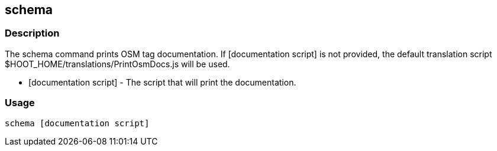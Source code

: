 == schema

=== Description

The +schema+ command prints OSM tag documentation. If +[documentation script]+ is not provided, the default translation script 
+$HOOT_HOME/translations/PrintOsmDocs.js+ will be used.

* +[documentation script]+ - The script that will print the documentation.

=== Usage

--------------------------------------
schema [documentation script]
--------------------------------------

